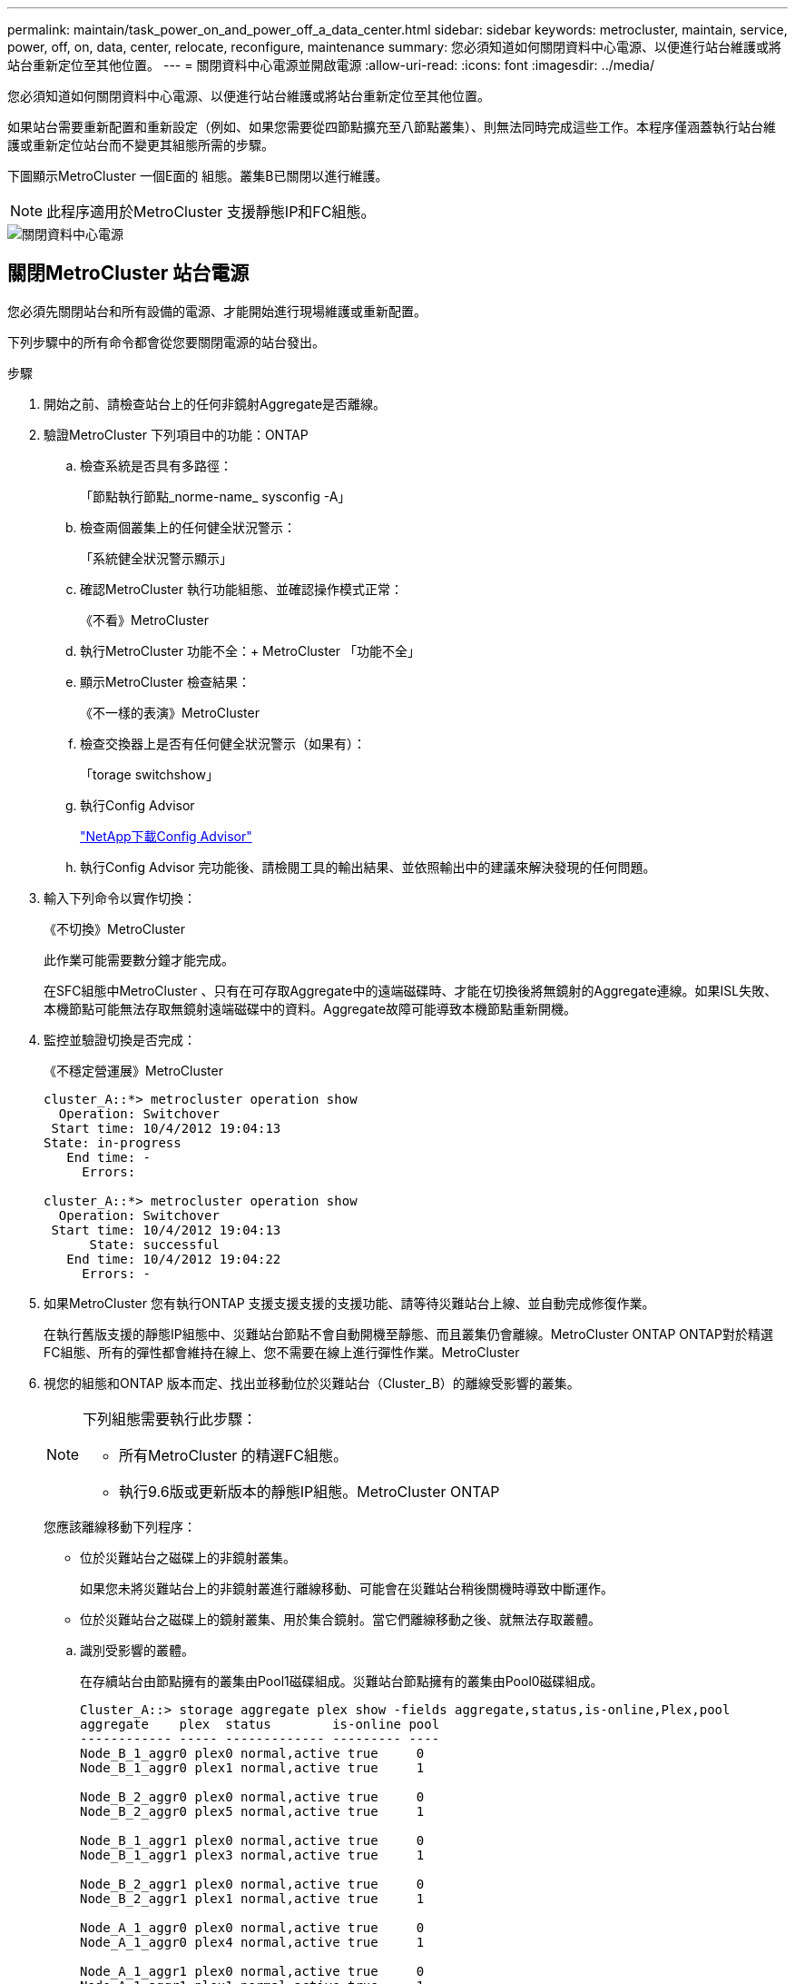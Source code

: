---
permalink: maintain/task_power_on_and_power_off_a_data_center.html 
sidebar: sidebar 
keywords: metrocluster, maintain, service, power, off, on, data, center, relocate, reconfigure, maintenance 
summary: 您必須知道如何關閉資料中心電源、以便進行站台維護或將站台重新定位至其他位置。 
---
= 關閉資料中心電源並開啟電源
:allow-uri-read: 
:icons: font
:imagesdir: ../media/


[role="lead"]
您必須知道如何關閉資料中心電源、以便進行站台維護或將站台重新定位至其他位置。

如果站台需要重新配置和重新設定（例如、如果您需要從四節點擴充至八節點叢集）、則無法同時完成這些工作。本程序僅涵蓋執行站台維護或重新定位站台而不變更其組態所需的步驟。

下圖顯示MetroCluster 一個E面的 組態。叢集B已關閉以進行維護。


NOTE: 此程序適用於MetroCluster 支援靜態IP和FC組態。

image::power-on-off-data-center.gif[關閉資料中心電源]



== 關閉MetroCluster 站台電源

您必須先關閉站台和所有設備的電源、才能開始進行現場維護或重新配置。

下列步驟中的所有命令都會從您要關閉電源的站台發出。

.步驟
. 開始之前、請檢查站台上的任何非鏡射Aggregate是否離線。
. 驗證MetroCluster 下列項目中的功能：ONTAP
+
.. 檢查系統是否具有多路徑：
+
「節點執行節點_norme-name_ sysconfig -A」

.. 檢查兩個叢集上的任何健全狀況警示：
+
「系統健全狀況警示顯示」

.. 確認MetroCluster 執行功能組態、並確認操作模式正常：
+
《不看》MetroCluster

.. 執行MetroCluster 功能不全：+ MetroCluster 「功能不全」
.. 顯示MetroCluster 檢查結果：
+
《不一樣的表演》MetroCluster

.. 檢查交換器上是否有任何健全狀況警示（如果有）：
+
「torage switchshow」

.. 執行Config Advisor
+
https://mysupport.netapp.com/site/tools/tool-eula/activeiq-configadvisor["NetApp下載Config Advisor"]

.. 執行Config Advisor 完功能後、請檢閱工具的輸出結果、並依照輸出中的建議來解決發現的任何問題。


. 輸入下列命令以實作切換：
+
《不切換》MetroCluster

+
此作業可能需要數分鐘才能完成。

+
====
在SFC組態中MetroCluster 、只有在可存取Aggregate中的遠端磁碟時、才能在切換後將無鏡射的Aggregate連線。如果ISL失敗、本機節點可能無法存取無鏡射遠端磁碟中的資料。Aggregate故障可能導致本機節點重新開機。

====
. 監控並驗證切換是否完成：
+
《不穩定營運展》MetroCluster

+
[listing]
----
cluster_A::*> metrocluster operation show
  Operation: Switchover
 Start time: 10/4/2012 19:04:13
State: in-progress
   End time: -
     Errors:

cluster_A::*> metrocluster operation show
  Operation: Switchover
 Start time: 10/4/2012 19:04:13
      State: successful
   End time: 10/4/2012 19:04:22
     Errors: -
----
. 如果MetroCluster 您有執行ONTAP 支援支援支援的支援功能、請等待災難站台上線、並自動完成修復作業。
+
在執行舊版支援的靜態IP組態中、災難站台節點不會自動開機至靜態、而且叢集仍會離線。MetroCluster ONTAP ONTAP對於精選FC組態、所有的彈性都會維持在線上、您不需要在線上進行彈性作業。MetroCluster

. 視您的組態和ONTAP 版本而定、找出並移動位於災難站台（Cluster_B）的離線受影響的叢集。
+
[NOTE]
====
下列組態需要執行此步驟：

** 所有MetroCluster 的精選FC組態。
** 執行9.6版或更新版本的靜態IP組態。MetroCluster ONTAP


====
+
您應該離線移動下列程序：

+
--
** 位於災難站台之磁碟上的非鏡射叢集。
+
如果您未將災難站台上的非鏡射叢進行離線移動、可能會在災難站台稍後關機時導致中斷運作。

** 位於災難站台之磁碟上的鏡射叢集、用於集合鏡射。當它們離線移動之後、就無法存取叢體。


--
+
.. 識別受影響的叢體。
+
在存續站台由節點擁有的叢集由Pool1磁碟組成。災難站台節點擁有的叢集由Pool0磁碟組成。

+
[listing]
----
Cluster_A::> storage aggregate plex show -fields aggregate,status,is-online,Plex,pool
aggregate    plex  status        is-online pool
------------ ----- ------------- --------- ----
Node_B_1_aggr0 plex0 normal,active true     0
Node_B_1_aggr0 plex1 normal,active true     1

Node_B_2_aggr0 plex0 normal,active true     0
Node_B_2_aggr0 plex5 normal,active true     1

Node_B_1_aggr1 plex0 normal,active true     0
Node_B_1_aggr1 plex3 normal,active true     1

Node_B_2_aggr1 plex0 normal,active true     0
Node_B_2_aggr1 plex1 normal,active true     1

Node_A_1_aggr0 plex0 normal,active true     0
Node_A_1_aggr0 plex4 normal,active true     1

Node_A_1_aggr1 plex0 normal,active true     0
Node_A_1_aggr1 plex1 normal,active true     1

Node_A_2_aggr0 plex0 normal,active true     0
Node_A_2_aggr0 plex4 normal,active true     1

Node_A_2_aggr1 plex0 normal,active true     0
Node_A_2_aggr1 plex1 normal,active true     1
14 entries were displayed.

Cluster_A::>
----
+
受影響的叢集是遠端連至叢集A的叢集下表顯示相對於叢集A而言、磁碟是本機磁碟還是遠端磁碟：

+
[cols="20,25,30,25"]
|===


| 節點 | 集區中的磁碟 | 磁碟是否應該設為離線？ | 要離線移動的plexes範例 


 a| 
節點_a_1和節點_a_2
 a| 
集區0中的磁碟
 a| 
不可以磁碟是叢集A的本機磁碟
 a| 
-



 a| 
集區1中的磁碟
 a| 
是的。磁碟遠端對叢集A
 a| 
node_a_1_aggr0/plex4

node_a_1_aggr1/plex1

node_a_2_aggr0/plex4

node_a_2_aggr1/plex1



 a| 
節點_B_1和節點_B_2
 a| 
集區0中的磁碟
 a| 
是的。磁碟遠端對叢集A
 a| 
node_B_1_aggr1/plex0

node_B_1_aggr0/plex0

node_B_2_aggr0/plex0

node_B_2_aggr1/plex0



 a| 
集區1中的磁碟
 a| 
不可以磁碟是叢集A的本機磁碟
 a| 
-

|===
.. 離線移動受影響的叢體：
+
"離線集合體叢"

+
[listing]
----
storage aggregate plex offline -aggregate Node_B_1_aggr0 -plex plex0
----
+

NOTE: 對所有磁碟遠端連至Cluster_A的叢集執行此動作



. 根據交換器類型持續離線交換器連接埠。
+

NOTE: 此步驟僅適用於MetroCluster 不完整的FC組態。如果您的組態MetroCluster 是使用FC MetroCluster 後端交換器進行的、則跳過此步驟。

+
[cols="25,75"]
|===


| 交換器類型 | 行動 


 a| 
如果FC交換器是Brocade交換器...
 a| 
.. 使用「portcfg堅持 停用_port_」命令持續停用連接埠、如下例所示。這必須在存續站台的兩個交換器上執行。
+
[listing]
----

 Switch_A_1:admin> portcfgpersistentdisable 14
 Switch_A_1:admin> portcfgpersistentdisable 15
 Switch_A_1:admin>
----
.. 使用以下範例所示的「show」命令來驗證連接埠是否已停用：
+
[listing]
----

 Switch_A_1:admin> switchshow
 switchName:	Switch_A_1
 switchType:	109.1
 switchState:	Online
 switchMode:	Native
 switchRole:	Principal
 switchDomain:	2
 switchId:	fffc02
 switchWwn:	10:00:00:05:33:88:9c:68
 zoning:		ON (T5_T6)
 switchBeacon:	OFF
 FC Router:	OFF
 FC Router BB Fabric ID:	128
 Address Mode:	0

  Index Port Address Media Speed State     Proto
  ==============================================
   ...
   14  14   020e00   id    16G   No_Light    FC  Disabled (Persistent)
   15  15   020f00   id    16G   No_Light    FC  Disabled (Persistent)
   ...
 Switch_A_1:admin>
----




 a| 
如果FC交換器是Cisco交換器...
 a| 
.. 使用「interface」命令持續停用連接埠。下列範例顯示連接埠14和15已停用：
+
[listing]
----

 Switch_A_1# conf t
 Switch_A_1(config)# interface fc1/14-15
 Switch_A_1(config)# shut

 Switch_A_1(config-if)# end
 Switch_A_1# copy running-config startup-config
----
.. 使用「show interface brief」命令確認交換器連接埠已停用、如下列範例所示：
+
[listing]
----

 Switch_A_1# show interface brief
 Switch_A_1
----


|===
. 關閉站台電源。
+
下列設備不需依特定順序關閉：

+
|===


| 組態類型 | 要關閉的設備 


 a| 
在靜態IP組態中、請關閉電源... MetroCluster
 a| 
** IP交換器MetroCluster
** 儲存控制器
** 儲存櫃




 a| 
在不支援功能的FC組態中、請關閉電源... MetroCluster
 a| 
** 精選FC交換器MetroCluster
** 儲存控制器
** 儲存櫃
** Atto FibreBridge（若有）


|===




== 重新定位MetroCluster 已關閉電源的景點

[role="lead"]
站台關機之後、您就可以開始進行維護工作。無論是將元件重新放置在同一個資料中心內、或是重新放置到不同的資料中心、程序都是一樣MetroCluster 的。

* 硬體的纜線方式應與前一個站台相同。
* 如果交換器間連結（ISL）的速度、長度或編號已變更、則所有這些都需要重新設定。


.步驟
. 請務必仔細記錄所有元件的纜線、以便在新位置正確重新連接。
. 實體重新配置所有硬體、儲存控制器、FC和IP交換器、光纖橋接器和儲存機櫃。
. 設定ISL連接埠並驗證站台間連線。
+
.. 開啟FC和IP交換器的電源。
+

NOTE: 請勿*不*啟動任何其他設備。

.. 啟用連接埠。
+

NOTE: 此步驟僅適用於MetroCluster 不完整的FC組態。如果您的組態MetroCluster 是指不確定的IP組態、則可以跳過此步驟。

+
根據下表中正確的交換器類型啟用連接埠：

+
[cols="35,65"]
|===


| 交換器類型 | 命令 


 a| 
如果FC交換器是Brocade交換器...
 a| 
... 使用「portcfg堅持 啟用_port number_」命令持續啟用連接埠。這必須在存續站台的兩個交換器上執行。
+
以下範例顯示Switch_a_1上啟用的連接埠14和15。

+
[listing]
----
switch_A_1:admin> portcfgpersistentenable 14
switch_A_1:admin> portcfgpersistentenable 15
switch_A_1:admin>
----
... 驗證是否已啟用交換器連接埠：「witchshow」
+
下列範例顯示已啟用連接埠14和15：

+
[listing]
----
switch_A_1:admin> switchshow
switchName:	Switch_A_1
switchType:	109.1

switchState:	Online
switchMode:	Native
switchRole:	Principal
switchDomain:	2
switchId:	fffc02
switchWwn:	10:00:00:05:33:88:9c:68
zoning:		ON (T5_T6)
switchBeacon:	OFF
FC Router:	OFF
FC Router BB Fabric ID:	128
Address Mode:	0

Index Port Address Media Speed State     Proto
==============================================
 ...
 14  14   020e00   id    16G   Online      FC  E-Port  10:00:00:05:33:86:89:cb "Switch_A_1"
 15  15   020f00   id    16G   Online      FC  E-Port  10:00:00:05:33:86:89:cb "Switch_A_1" (downstream)
 ...
switch_A_1:admin>
----




 a| 
如果FC交換器是Cisco交換器...
 a| 
... 輸入「interface」命令以啟用連接埠。
+
以下範例顯示Switch_a_1上啟用的連接埠14和15。

+
[listing]
----

 switch_A_1# conf t
 switch_A_1(config)# interface fc1/14-15
 switch_A_1(config)# no shut
 switch_A_1(config-if)# end
 switch_A_1# copy running-config startup-config
----
... 驗證是否已啟用交換器連接埠：「How介面簡介」
+
[listing]
----

 switch_A_1# show interface brief
 switch_A_1#
----


|===


. 使用交換器上的工具（可用時）來驗證站台間的連線能力。
+

NOTE: 只有當連結設定正確且穩定時、才應繼續。

. 如果發現連結穩定、請再次停用連結。
+
根據您使用的是Brocade或Cisco交換器來停用連接埠、如下表所示：

+
[cols="35,65"]
|===


| 交換器類型 | 命令 


 a| 
如果FC交換器是Brocade交換器...
 a| 
.. 輸入「portcfg堅持 停用_port number_」命令、持續停用連接埠。
+
這必須在存續站台的兩個交換器上執行。以下範例顯示Switch_a_1上停用的連接埠14和15：

+
[listing]
----

 switch_A_1:admin> portpersistentdisable 14
 switch_A_1:admin> portpersistentdisable 15
 switch_A_1:admin>
----
.. 確認交換器連接埠已停用：「witchshow」
+
下列範例顯示連接埠14和15已停用：

+
[listing]
----
switch_A_1:admin> switchshow
switchName:	Switch_A_1
switchType:	109.1
switchState:	Online
switchMode:	Native
switchRole:	Principal
switchDomain:	2
switchId:	fffc02
switchWwn:	10:00:00:05:33:88:9c:68
zoning:		ON (T5_T6)
switchBeacon:	OFF
FC Router:	OFF
FC Router BB Fabric ID:	128
Address Mode:	0

 Index Port Address Media Speed State     Proto
 ==============================================
  ...
  14  14   020e00   id    16G   No_Light    FC  Disabled (Persistent)
  15  15   020f00   id    16G   No_Light    FC  Disabled (Persistent)
  ...
switch_A_1:admin>
----




 a| 
如果FC交換器是Cisco交換器...
 a| 
.. 使用「interface」命令停用連接埠。
+
以下範例顯示交換器A_1上停用的連接埠FC1/14和FC1/15：

+
[listing]
----
switch_A_1# conf t

switch_A_1(config)# interface fc1/14-15
switch_A_1(config)# shut
switch_A_1(config-if)# end
switch_A_1# copy running-config startup-config
----
.. 使用「show interface brief」命令確認交換器連接埠已停用。
+
[listing]
----

  switch_A_1# show interface brief
  switch_A_1#
----


|===




== 開啟MetroCluster 支援功能、恢復正常運作

[role="lead"]
維護完成或站台搬移之後、您必須開啟站台電源、重新建立MetroCluster 該組態。

下列步驟中的所有命令都會從您啟動的站台發出。

.步驟
. 開啟交換器電源。
+
交換器應先開啟電源。如果站台重新放置、則可能在上一步中已開啟電源。

+
.. 如有必要或未在重新配置時完成、請重新設定交換器間連結（ISL）。
.. 如果隔離已完成、請啟用ISL。
.. 驗證ISL。


. 開啟儲存控制器的電源。
. 開啟磁碟櫃電源、讓它們有足夠的時間完全開啟電源。
. 開啟連接橋接器的電源。
+

NOTE: 如果您的組態MetroCluster 是指不確定的IP組態、則可以跳過此步驟。

+
.. 在FC交換器上、確認連接橋接器的連接埠已上線。
+
您可以使用諸如Brocade交換器的「show」和Cisco交換器的「show介面簡介」等命令。

.. 確認橋接器上的磁碟櫃和磁碟清晰可見。
+
您可以在Atto命令列介面（CLI）上使用「sastargets」之類的命令。



. 在FC交換器上啟用ISL。
+

NOTE: 如果您的組態MetroCluster 是指靜態IP組態、請跳過此步驟。

+
根據使用的是Brocade或Cisco交換器來啟用連接埠、如下表所示：

+
[cols="25,75"]
|===


| 交換器類型 | 命令 


 a| 
如果FC交換器是Brocade交換器...
 a| 
.. 輸入「portcfg堅持 啟用_port_」命令、以持續啟用連接埠。這必須在存續站台的兩個交換器上執行。
+
以下範例顯示Switch_a_1上啟用的連接埠14和15：

+
[listing]
----

 Switch_A_1:admin> portcfgpersistentenable 14
 Switch_A_1:admin> portcfgpersistentenable 15
 Switch_A_1:admin>
----
.. 使用+"shwitchshow"命令驗證是否已啟用交換器連接埠：
+
[listing]
----
switch_A_1:admin> switchshow
 switchName:	Switch_A_1
 switchType:	109.1
 switchState:	Online
 switchMode:	Native
 switchRole:	Principal
 switchDomain:	2
 switchId:	fffc02
 switchWwn:	10:00:00:05:33:88:9c:68
 zoning:		ON (T5_T6)
 switchBeacon:	OFF
 FC Router:	OFF
 FC Router BB Fabric ID:	128
 Address Mode:	0

  Index Port Address Media Speed State     Proto
  ==============================================
   ...
   14  14   020e00   id    16G   Online      FC  E-Port  10:00:00:05:33:86:89:cb "Switch_A_1"
   15  15   020f00   id    16G   Online      FC  E-Port  10:00:00:05:33:86:89:cb "Switch_A_1" (downstream)
   ...
 switch_A_1:admin>
----




 a| 
如果FC交換器是Cisco交換器...
 a| 
.. 使用「interface」命令來啟用連接埠。
+
下列範例顯示交換器A_1上正在啟用連接埠FC1/14和FC1/15：

+
[listing]
----

 switch_A_1# conf t
 switch_A_1(config)# interface fc1/14-15
 switch_A_1(config)# no shut
 switch_A_1(config-if)# end
 switch_A_1# copy running-config startup-config
----
.. 確認交換器連接埠已停用：
+
[listing]
----
switch_A_1# show interface brief
switch_A_1#
----


|===
. 驗證現在是否可以看到儲存設備。
+
選擇適當的方法、根據MetroCluster 您的需求來判斷儲存設備是否可見：

+
[cols="35,65"]
|===


| 如果您的組態是... | 然後執行此步驟... 


 a| 
IP組態MetroCluster
 a| 
驗證本機儲存設備是否可從節點維護模式中看到。



 a| 
精選FC組態MetroCluster
 a| 
確認儲存設備可從存續的站台看到。讓離線程序恢復上線。這會重新啟動重新同步作業、並重新建立SyncMirror 該功能。

|===
. 重新建立MetroCluster 此功能組態。
+
依照中的指示操作 link:https://docs.netapp.com/us-en/ontap-metrocluster/disaster-recovery/concept_dr_workflow.html["支援管理與災難恢復MetroCluster"] 根據MetroCluster 您的需求組態執行修復和切換作業。


